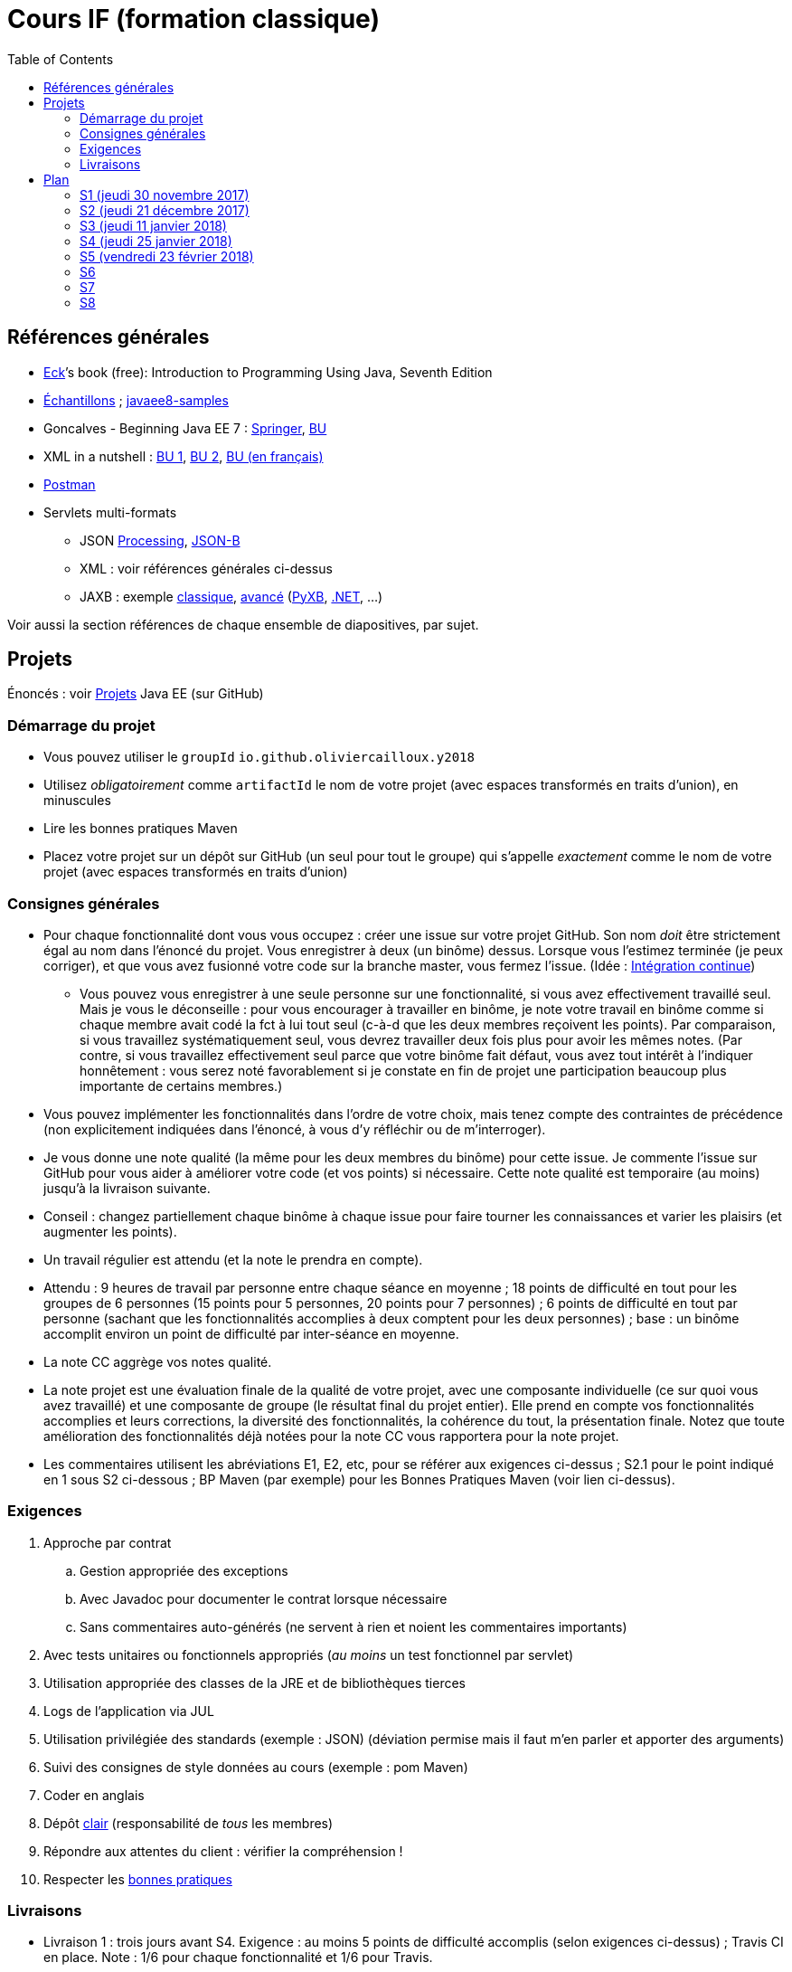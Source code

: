 = Cours IF (formation classique)
:toc:
:sectanchors:

== Références générales
* http://math.hws.edu/eck/cs124/javanotes7/[Eck]’s book (free): Introduction to Programming Using Java, Seventh Edition
* https://github.com/oliviercailloux/samples[Échantillons] ; https://github.com/javaee-samples/javaee8-samples[javaee8-samples]
* Goncalves - Beginning Java EE 7 : http://doi.org/10.1007/978-1-4302-4627-5[Springer], https://proxy.bu.dauphine.fr/http/doi.org/10.1007/978-1-4302-4627-5[BU] 
* XML in a nutshell : https://portail.bu.dauphine.fr/bibliodata.html?record_id=ALEPH000026526&rtype=book[BU 1], https://portail.bu.dauphine.fr/bibliodata.html?record_id=ALEPH000013764&rtype=book[BU 2], https://portail.bu.dauphine.fr/bibliodata.html?record_id=ALEPH000035938&rtype=book[BU (en français)]
* https://www.getpostman.com/[Postman]
* Servlets multi-formats
** JSON https://github.com/oliviercailloux/java-course/blob/master/JSON.adoc[Processing], https://github.com/oliviercailloux/java-course/blob/master/JSON-B.adoc[JSON-B]
** XML : voir références générales ci-dessus
** JAXB : exemple https://github.com/oliviercailloux/XMCDA-2.2.1-JAXB[classique], https://github.com/xmcda-modular/jaxb[avancé] (http://pyxb.sourceforge.net/[PyXB], https://docs.microsoft.com/en-us/dotnet/standard/serialization/xml-schema-definition-tool-xsd-exe[.NET], …)

Voir aussi la section références de chaque ensemble de diapositives, par sujet.

== Projets
Énoncés : voir https://github.com/oliviercailloux/projets/tree/master/EE[Projets] Java EE (sur GitHub)

=== Démarrage du projet
* Vous pouvez utiliser le `groupId` `io.github.oliviercailloux.y2018`
* Utilisez _obligatoirement_ comme `artifactId` le nom de votre projet (avec espaces transformés en traits d’union), en minuscules
* Lire les bonnes pratiques Maven
* Placez votre projet sur un dépôt sur GitHub (un seul pour tout le groupe) qui s’appelle _exactement_ comme le nom de votre projet (avec espaces transformés en traits d’union)

=== Consignes générales
* Pour chaque fonctionnalité dont vous vous occupez : créer une issue sur votre projet GitHub. Son nom _doit_ être strictement égal au nom dans l’énoncé du projet. Vous enregistrer à deux (un binôme) dessus. Lorsque vous l’estimez terminée (je peux corriger), et que vous avez fusionné votre code sur la branche master, vous fermez l’issue. (Idée : https://fr.wikipedia.org/wiki/Int%C3%A9gration_continue[Intégration continue])
** Vous pouvez vous enregistrer à une seule personne sur une fonctionnalité, si vous avez effectivement travaillé seul. Mais je vous le déconseille : pour vous encourager à travailler en binôme, je note votre travail en binôme comme si chaque membre avait codé la fct à lui tout seul (c-à-d que les deux membres reçoivent les points). Par comparaison, si vous travaillez systématiquement seul, vous devrez travailler deux fois plus pour avoir les mêmes notes. (Par contre, si vous travaillez effectivement seul parce que votre binôme fait défaut, vous avez tout intérêt à l’indiquer honnêtement : vous serez noté favorablement si je constate en fin de projet une participation beaucoup plus importante de certains membres.)
* Vous pouvez implémenter les fonctionnalités dans l’ordre de votre choix, mais tenez compte des contraintes de précédence (non explicitement indiquées dans l’énoncé, à vous d’y réfléchir ou de m’interroger).
* Je vous donne une note qualité (la même pour les deux membres du binôme) pour cette issue. Je commente l’issue sur GitHub pour vous aider à améliorer votre code (et vos points) si nécessaire. Cette note qualité est temporaire (au moins) jusqu’à la livraison suivante.
* Conseil : changez partiellement chaque binôme à chaque issue pour faire tourner les connaissances et varier les plaisirs (et augmenter les points).
* Un travail régulier est attendu (et la note le prendra en compte).
* Attendu : 9 heures de travail par personne entre chaque séance en moyenne ; 18 points de difficulté en tout pour les groupes de 6 personnes (15 points pour 5 personnes, 20 points pour 7 personnes) ; 6 points de difficulté en tout par personne (sachant que les fonctionnalités accomplies à deux comptent pour les deux personnes) ; base : un binôme accomplit environ un point de difficulté par inter-séance en moyenne.
* La note CC aggrège vos notes qualité.
* La note projet est une évaluation finale de la qualité de votre projet, avec une composante individuelle (ce sur quoi vous avez travaillé) et une composante de groupe (le résultat final du projet entier). Elle prend en compte vos fonctionnalités accomplies et leurs corrections, la diversité des fonctionnalités, la cohérence du tout, la présentation finale. Notez que toute amélioration des fonctionnalités déjà notées pour la note CC vous rapportera pour la note projet.
* Les commentaires utilisent les abréviations E1, E2, etc, pour se référer aux exigences ci-dessus ; S2.1 pour le point indiqué en 1 sous S2 ci-dessous ; BP Maven (par exemple) pour les Bonnes Pratiques Maven (voir lien ci-dessus).

=== Exigences
. Approche par contrat
.. Gestion appropriée des exceptions
.. Avec Javadoc pour documenter le contrat lorsque nécessaire
.. Sans commentaires auto-générés (ne servent à rien et noient les commentaires importants)
. Avec tests unitaires ou fonctionnels appropriés (_au moins_ un test fonctionnel par servlet)
. Utilisation appropriée des classes de la JRE et de bibliothèques tierces
. Logs de l’application via JUL
. Utilisation privilégiée des standards (exemple : JSON) (déviation permise mais il faut m’en parler et apporter des arguments)
. Suivi des consignes de style données au cours (exemple : pom Maven)
. Coder en anglais
. Dépôt https://github.com/oliviercailloux/java-course/tree/master/Best%20practices/Git.adoc[clair] (responsabilité de _tous_ les membres)
. Répondre aux attentes du client : vérifier la compréhension !
. Respecter les https://github.com/oliviercailloux/java-course/tree/master/Best%20practices[bonnes pratiques]

=== Livraisons
* Livraison 1 : trois jours avant S4. Exigence : au moins 5 points de difficulté accomplis (selon exigences ci-dessus) ; Travis CI en place. Note : 1/6 pour chaque fonctionnalité et 1/6 pour Travis.
* Livraison 2 : trois jours avant S6 (≥ 10 points de difficulté)
* Livraison 3 : trois jours avant S8 (≥ 15 points de difficulté)

À chaque livraison, certaines notes qualités deviennent définitivement part de la note CC (à hauteur du nombre de points de difficulté requis). Si vous avez fait plus que votre quota, ce sont les meilleures notes qui deviennent définitivement part de la note CC.

Trois jours avant Sx signifie : au plus tard trois jours avant le jour de la séance x, à 23h59 + 1 min. (Exemple : si S4 a lieu vendredi 4 octobre, trois jours avant S4 signifie : au plus tard mardi 1 octobre, 23h59 + 1 min.)

== Plan
=== S1 (jeudi 30 novembre 2017)
* https://github.com/oliviercailloux/java-course/raw/master/Pr%C3%A9sentation%20du%20cours%20EE/presentation.pdf[Présentation] du cours
* https://github.com/oliviercailloux/java-course/tree/4fbf56d4a8f2a2501c679783c5c582b1ea151347/Git/presentation.pdf[Git & exercices]
* Affectation en projets
* Client WS, https://github.com/oliviercailloux/java-course/tree/master/WS%20client.adoc[exercices]

À faire

. https://github.com/oliviercailloux/java-course/tree/master/Tools.adoc[Tools.adoc]
. Se créer un compte sur GitHub
. Terminer exercices git (voir diapositives git)
. Exercices curl (voir exercices client WS)
. Me fournir le nom d’utilisateur, si nécessaire : via devoir https://mycourse.dauphine.fr/webapps/blackboard/execute/launcher?type=Course&id=_38078_1[MyCourse]
. Rediriger vos e-mails @ Dauphine si nécessaire pour vous assurer de recevoir les annonces

=== S2 (jeudi 21 décembre 2017)
// 13h45
// vidéo
// 13h55 (env.)
// Maven
// 14h20 (exact)
// exercices Maven
// 14h50
// exercices client WS
// 15h15
// pause
// 15h30

* L’Open Data https://www.youtube.com/watch?v=aHxv_2BMJfw[à la loupe]
* https://github.com/oliviercailloux/java-course/raw/master/Maven/presentation.pdf[Maven] & https://github.com/oliviercailloux/java-course/tree/master/Maven.adoc[exercices]
* Exercices client WS (lien ci-dessus)
* https://github.com/oliviercailloux/java-course/raw/master/Java%20EE/presentation.pdf[Intro] Java EE, https://github.com/oliviercailloux/java-course/tree/master/GlassFish.adoc[Familiarisation] avec GlassFish
* https://github.com/oliviercailloux/java-course/tree/master/Servlets.adoc[Servlets.adoc]
** Compilation avec Maven et déploiement manuel
** Compilation et déploiement via Eclipse

À faire : Démarrage du projet.

=== S3 (jeudi 11 janvier 2018)
* Tests unitaires (ou fonctionnels !) : http://www.vogella.com/tutorials/JUnit/article.html[Tutoriel] Vogella ; https://github.com/oliviercailloux/jsonb-sample[sample]
* Travis https://github.com/oliviercailloux/java-course/blob/master/CI.adoc[CI]
* https://github.com/oliviercailloux/java-course/tree/master/GlassFish.adoc#log[Logs] dans GlassFish
* Usage de git en équipe : dépôt propre ; ignore ; formattage & imports
** Fusionner à temps
* Discussion projets
* https://github.com/oliviercailloux/java-course/blob/master/CDI[CDI]
* https://github.com/oliviercailloux/java-course/raw/master/Annotations/presentation.pdf[Annotations]
* Fail-fast, exceptions, protection contre `null` : cf. Best practices
* Servlets multi-formats : cf. refs générales
* NB machine virtuelle

À faire

* Mettre en place le système d’intégration continue Travis sur votre dépôt de groupe. (Voir document ci-dessus.) Ajouter le badge au fichier README. Également à rendre pour trois jours avant S4. Vérifier que votre projet est ok, d’après Travis, au moment de la remise. (Les tests fonctionnels de vos servlets ne doivent pas nécessairement passer.)

=== S4 (jeudi 25 janvier 2018)
* Note sur la réutilisation intelligente (recompensée !) et le droit d’utilisation, ainsi que les licences
* https://tools.ietf.org/html/rfc6265[Cookies]
* https://github.com/oliviercailloux/java-course/raw/master/REST/presentation.pdf[REST] : https://github.com/oliviercailloux/sample-jax-rs[exemple]
* http://arquillian.org/[Arquillian]

=== S5 (vendredi 23 février 2018)
* https://github.com/oliviercailloux/java-course/raw/master/JPA/presentation.pdf[JPA] : création d’une entité et création automatique BD
** https://github.com/oliviercailloux/java-course/blob/master/DB%20from%20Eclipse.adoc[DB from Eclipse]
** https://github.com/oliviercailloux/java-course/blob/master/JPA.adoc[Exercices]

À faire

* Faire passer vos tests sur Travis CI

=== S6
* Suite ORM
** Start JPA & EMF
** ex: deploy
** transactions & EM
** ex: deux requêtes
** https://github.com/oliviercailloux/java-course/tree/master/CDI[CDI]
** ex: transactions gérées (facultatif)
* https://github.com/oliviercailloux/java-course/blob/master/IBM%20Cloud.adoc[IBM Cloud]

=== S7
* Projets

=== S8
* Présentation des projets
* Vote

